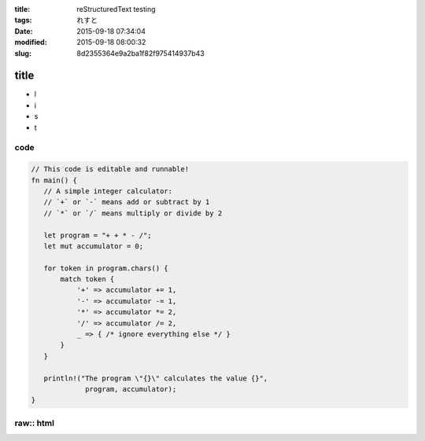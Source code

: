 :title: reStructuredText testing
:tags: れすと
:date: 2015-09-18 07:34:04
:modified: 2015-09-18 08:00:32
:slug: 8d2355364e9a2ba1f82f975414937b43

title
=====

* l
* i
* s
* t

code
----

.. code-block:: rust

 // This code is editable and runnable!
 fn main() {
    // A simple integer calculator:
    // `+` or `-` means add or subtract by 1
    // `*` or `/` means multiply or divide by 2

    let program = "+ + * - /";
    let mut accumulator = 0;

    for token in program.chars() {
        match token {
            '+' => accumulator += 1,
            '-' => accumulator -= 1,
            '*' => accumulator *= 2,
            '/' => accumulator /= 2,
            _ => { /* ignore everything else */ }
        }
    }

    println!("The program \"{}\" calculates the value {}",
              program, accumulator);
 }

raw:: html
----------

.. raw:: html

 <blockquote class="twitter-tweet" data-partner="tweetdeck"><p lang="und" dir="ltr"><a href="https://twitter.com/hashtag/%E5%BF%83%E3%81%8C%E4%B9%B1%E3%82%8C%E3%81%9F%E6%99%82%E3%81%AB%E8%A6%8B%E3%82%8Bgif?src=hash">#心が乱れた時に見るgif</a> <a href="http://t.co/lyTmYKrmzg">pic.twitter.com/lyTmYKrmzg</a></p>&mdash; itsuki_tree (@itsuki_zizi) <a href="https://twitter.com/itsuki_zizi/status/639726783743422464">September 4, 2015</a></blockquote>
 <script async src="//platform.twitter.com/widgets.js" charset="utf-8"></script>
